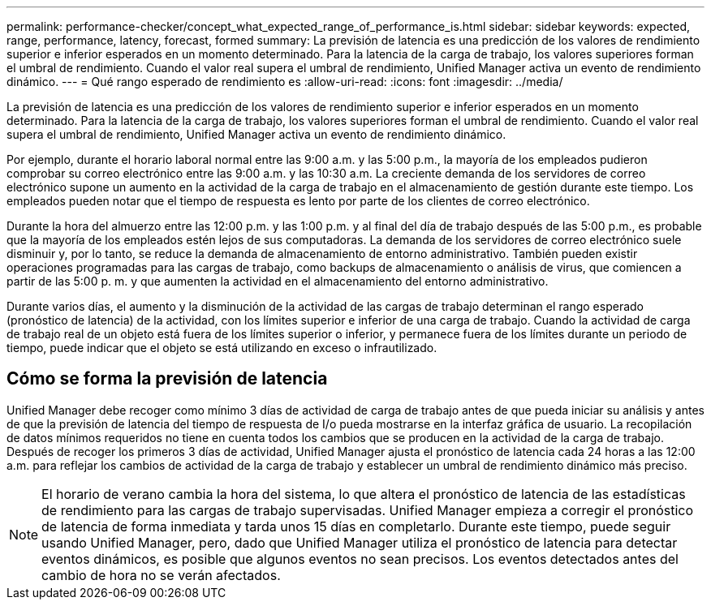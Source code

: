 ---
permalink: performance-checker/concept_what_expected_range_of_performance_is.html 
sidebar: sidebar 
keywords: expected, range, performance, latency, forecast, formed 
summary: La previsión de latencia es una predicción de los valores de rendimiento superior e inferior esperados en un momento determinado. Para la latencia de la carga de trabajo, los valores superiores forman el umbral de rendimiento. Cuando el valor real supera el umbral de rendimiento, Unified Manager activa un evento de rendimiento dinámico. 
---
= Qué rango esperado de rendimiento es
:allow-uri-read: 
:icons: font
:imagesdir: ../media/


[role="lead"]
La previsión de latencia es una predicción de los valores de rendimiento superior e inferior esperados en un momento determinado. Para la latencia de la carga de trabajo, los valores superiores forman el umbral de rendimiento. Cuando el valor real supera el umbral de rendimiento, Unified Manager activa un evento de rendimiento dinámico.

Por ejemplo, durante el horario laboral normal entre las 9:00 a.m. y las 5:00 p.m., la mayoría de los empleados pudieron comprobar su correo electrónico entre las 9:00 a.m. y las 10:30 a.m. La creciente demanda de los servidores de correo electrónico supone un aumento en la actividad de la carga de trabajo en el almacenamiento de gestión durante este tiempo. Los empleados pueden notar que el tiempo de respuesta es lento por parte de los clientes de correo electrónico.

Durante la hora del almuerzo entre las 12:00 p.m. y las 1:00 p.m. y al final del día de trabajo después de las 5:00 p.m., es probable que la mayoría de los empleados estén lejos de sus computadoras. La demanda de los servidores de correo electrónico suele disminuir y, por lo tanto, se reduce la demanda de almacenamiento de entorno administrativo. También pueden existir operaciones programadas para las cargas de trabajo, como backups de almacenamiento o análisis de virus, que comiencen a partir de las 5:00 p. m. y que aumenten la actividad en el almacenamiento del entorno administrativo.

Durante varios días, el aumento y la disminución de la actividad de las cargas de trabajo determinan el rango esperado (pronóstico de latencia) de la actividad, con los límites superior e inferior de una carga de trabajo. Cuando la actividad de carga de trabajo real de un objeto está fuera de los límites superior o inferior, y permanece fuera de los límites durante un periodo de tiempo, puede indicar que el objeto se está utilizando en exceso o infrautilizado.



== Cómo se forma la previsión de latencia

Unified Manager debe recoger como mínimo 3 días de actividad de carga de trabajo antes de que pueda iniciar su análisis y antes de que la previsión de latencia del tiempo de respuesta de I/o pueda mostrarse en la interfaz gráfica de usuario. La recopilación de datos mínimos requeridos no tiene en cuenta todos los cambios que se producen en la actividad de la carga de trabajo. Después de recoger los primeros 3 días de actividad, Unified Manager ajusta el pronóstico de latencia cada 24 horas a las 12:00 a.m. para reflejar los cambios de actividad de la carga de trabajo y establecer un umbral de rendimiento dinámico más preciso.

[NOTE]
====
El horario de verano cambia la hora del sistema, lo que altera el pronóstico de latencia de las estadísticas de rendimiento para las cargas de trabajo supervisadas. Unified Manager empieza a corregir el pronóstico de latencia de forma inmediata y tarda unos 15 días en completarlo. Durante este tiempo, puede seguir usando Unified Manager, pero, dado que Unified Manager utiliza el pronóstico de latencia para detectar eventos dinámicos, es posible que algunos eventos no sean precisos. Los eventos detectados antes del cambio de hora no se verán afectados.

====